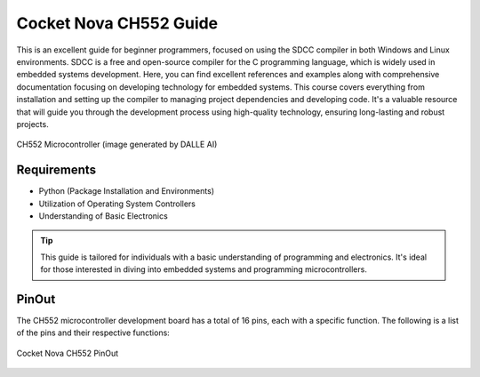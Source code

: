 Cocket Nova CH552 Guide
=====


This is an excellent guide for beginner programmers, focused on using the SDCC compiler in both Windows and Linux environments.
SDCC is a free and open-source compiler for the C programming language, which is widely used in embedded systems development.
Here, you can find excellent references and examples along with comprehensive documentation focusing on developing technology for embedded systems. 
This course covers everything from installation and setting up the compiler to managing project dependencies and developing code. 
It's a valuable resource that will guide you through the development process using high-quality technology, ensuring long-lasting and robust projects.

.. _ch552:

.. figure:: /_static/CH552.png
   :align: center
   :alt: ch552 chip
   :width: 40%

   CH552 Microcontroller (image generated by DALLE AI)

Requirements
----------------

- Python (Package Installation and Environments)
- Utilization of Operating System Controllers
- Understanding of Basic Electronics

.. tip::
   This  guide is tailored for individuals with a basic understanding of programming and electronics. It's ideal for those interested in diving into embedded systems and programming microcontrollers.


PinOut
------------

The CH552 microcontroller development board has a total of 16 pins, each with a specific function. The following is a list of the pins and their respective functions:

.. _PinOut:

.. figure:: /_static/PinOut_CH552.jpg
   :width: 80%
   :align: center
   :alt: PinOut CH552

   Cocket Nova CH552 PinOut